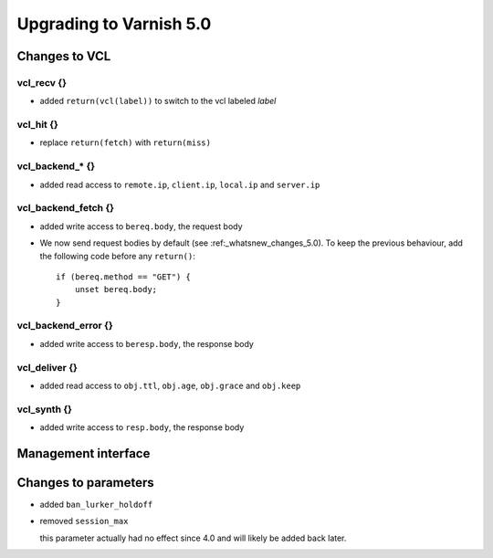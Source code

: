 .. _whatsnew_upgrading_5_0:

%%%%%%%%%%%%%%%%%%%%%%%%
Upgrading to Varnish 5.0
%%%%%%%%%%%%%%%%%%%%%%%%

Changes to VCL
==============

vcl_recv {}
~~~~~~~~~~~

* added ``return(vcl(label))`` to switch to the vcl labeled `label`

vcl_hit {}
~~~~~~~~~~

* replace ``return(fetch)`` with ``return(miss)``

vcl_backend_* {}
~~~~~~~~~~~~~~~~

* added read access to ``remote.ip``, ``client.ip``, ``local.ip`` and
  ``server.ip``

vcl_backend_fetch {}
~~~~~~~~~~~~~~~~~~~~

* added write access to ``bereq.body``, the request body

* We now send request bodies by default (see :ref:_whatsnew_changes_5.0).
  To keep the previous behaviour, add the following code before any
  ``return()``::

	if (bereq.method == "GET") {
	    unset bereq.body;
	}


vcl_backend_error {}
~~~~~~~~~~~~~~~~~~~~

* added write access to ``beresp.body``, the response body

vcl_deliver {}
~~~~~~~~~~~~~~

* added read access to ``obj.ttl``, ``obj.age``, ``obj.grace`` and
  ``obj.keep``

vcl_synth {}
~~~~~~~~~~~~

* added write access to ``resp.body``, the response body

Management interface
====================


Changes to parameters
=====================

* added ``ban_lurker_holdoff``

* removed ``session_max``

  this parameter actually had no effect since 4.0 and will likely be
  added back later.
